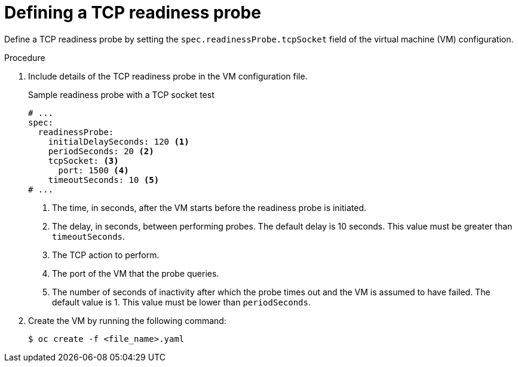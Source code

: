 // Module included in the following assemblies:
//
// * virt/support/virt-monitoring-vm-health.adoc

:_mod-docs-content-type: PROCEDURE
[id="virt-define-tcp-readiness-probe_{context}"]

= Defining a TCP readiness probe

Define a TCP readiness probe by setting the `spec.readinessProbe.tcpSocket` field of the virtual machine (VM) configuration.


.Procedure

. Include details of the TCP readiness probe in the VM configuration file.
+

.Sample readiness probe with a TCP socket test
[source,yaml]
----
# ...
spec:
  readinessProbe:
    initialDelaySeconds: 120 <1>
    periodSeconds: 20 <2>
    tcpSocket: <3>
      port: 1500 <4>
    timeoutSeconds: 10 <5>
# ...
----
<1> The time, in seconds, after the VM starts before the readiness probe is initiated.
<2> The delay, in seconds, between performing probes. The default delay is 10 seconds. This value must be greater than `timeoutSeconds`.
<3> The TCP action to perform.
<4> The port of the VM that the probe queries.
<5> The number of seconds of inactivity after which the probe times out and the VM is assumed to have failed. The default value is 1. This value must be lower than `periodSeconds`.

. Create the VM by running the following command:
+
[source,terminal]
----
$ oc create -f <file_name>.yaml
----
